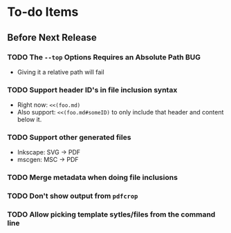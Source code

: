 * To-do Items
** Before Next Release
*** TODO The =--top= Options Requires an Absolute Path                  :BUG:
    - Giving it a relative path will fail
*** TODO Support header ID's in file inclusion syntax
    - Right now: =<<(foo.md)=
    - Also support: =<<(foo.md#someID)= to only include that header
      and content below it.
*** TODO Support other generated files
    - Inkscape: SVG -> PDF
    - mscgen: MSC -> PDF
*** TODO Merge metadata when doing file inclusions
*** TODO Don't show output from =pdfcrop=
*** TODO Allow picking template sytles/files from the command line
